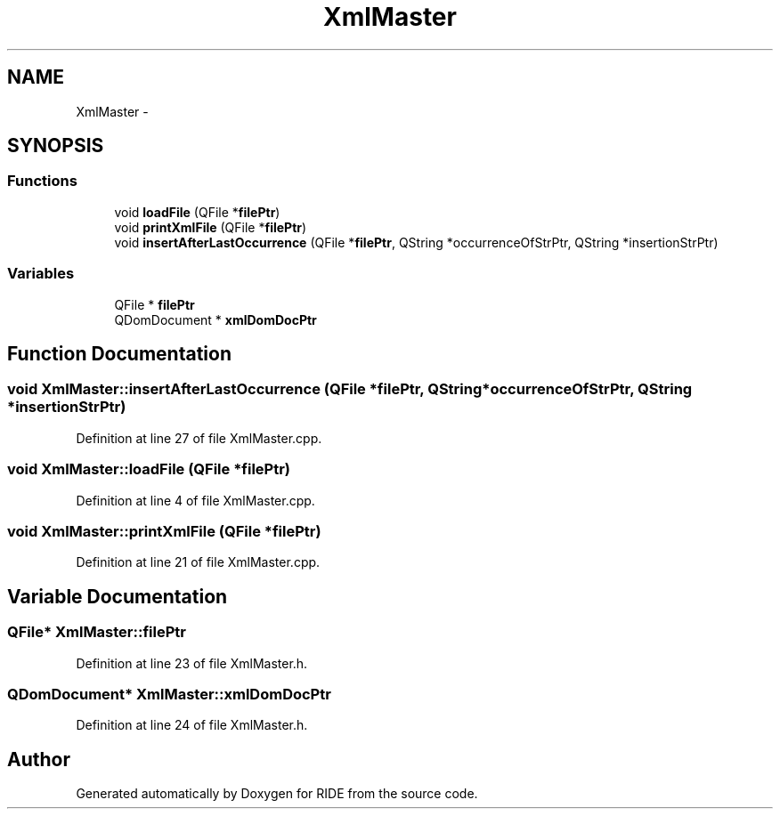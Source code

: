 .TH "XmlMaster" 3 "Sat Jun 6 2015" "Version 0.0.1" "RIDE" \" -*- nroff -*-
.ad l
.nh
.SH NAME
XmlMaster \- 
.SH SYNOPSIS
.br
.PP
.SS "Functions"

.in +1c
.ti -1c
.RI "void \fBloadFile\fP (QFile *\fBfilePtr\fP)"
.br
.ti -1c
.RI "void \fBprintXmlFile\fP (QFile *\fBfilePtr\fP)"
.br
.ti -1c
.RI "void \fBinsertAfterLastOccurrence\fP (QFile *\fBfilePtr\fP, QString *occurrenceOfStrPtr, QString *insertionStrPtr)"
.br
.in -1c
.SS "Variables"

.in +1c
.ti -1c
.RI "QFile * \fBfilePtr\fP"
.br
.ti -1c
.RI "QDomDocument * \fBxmlDomDocPtr\fP"
.br
.in -1c
.SH "Function Documentation"
.PP 
.SS "void XmlMaster::insertAfterLastOccurrence (QFile *filePtr, QString *occurrenceOfStrPtr, QString *insertionStrPtr)"

.PP
Definition at line 27 of file XmlMaster\&.cpp\&.
.SS "void XmlMaster::loadFile (QFile *filePtr)"

.PP
Definition at line 4 of file XmlMaster\&.cpp\&.
.SS "void XmlMaster::printXmlFile (QFile *filePtr)"

.PP
Definition at line 21 of file XmlMaster\&.cpp\&.
.SH "Variable Documentation"
.PP 
.SS "QFile* XmlMaster::filePtr"

.PP
Definition at line 23 of file XmlMaster\&.h\&.
.SS "QDomDocument* XmlMaster::xmlDomDocPtr"

.PP
Definition at line 24 of file XmlMaster\&.h\&.
.SH "Author"
.PP 
Generated automatically by Doxygen for RIDE from the source code\&.
